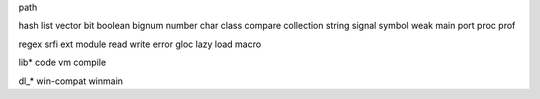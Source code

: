 path

hash
list
vector
bit
boolean
bignum
number
char
class
compare
collection
string
signal
symbol
weak
main
port
proc
prof

regex
srfi
ext
module
read
write
error
gloc
lazy
load
macro

lib*
code
vm
compile


dl_*
win-compat
winmain
